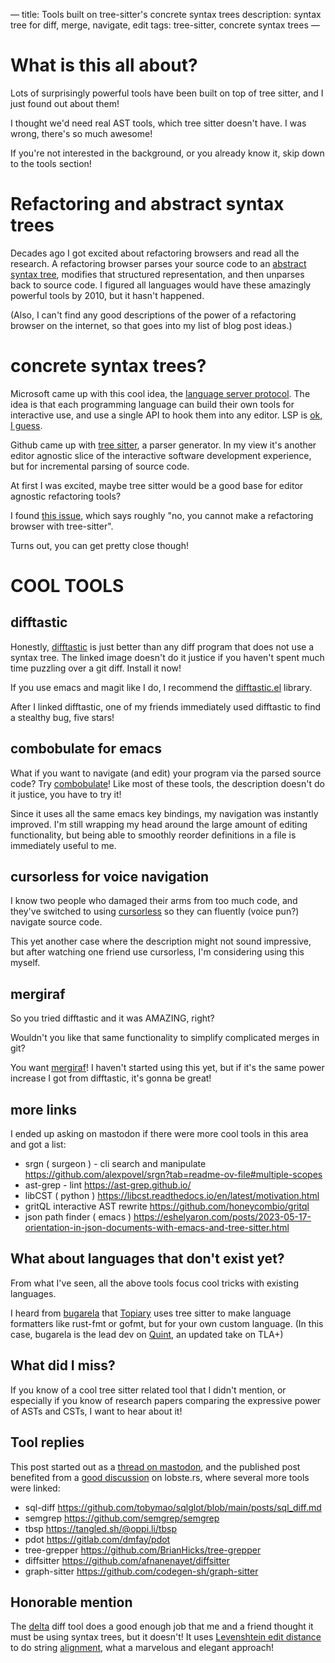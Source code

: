 ---
title: Tools built on tree-sitter's concrete syntax trees
description: syntax tree for diff, merge, navigate, edit
tags: tree-sitter, concrete syntax trees
---
#+AUTHOR: Shae Erisson
#+DATE: 2025-05-31
* What is this all about?
Lots of surprisingly powerful tools have been built on top of tree sitter, and I just found out about them!

I thought we'd need real AST tools, which tree sitter doesn't have. I was wrong, there's so much awesome!

If you're not interested in the background, or you already know it, skip down to the tools section!
* Refactoring and abstract syntax trees
Decades ago I got excited about refactoring browsers and read all the research.
A refactoring browser parses your source code to an [[https://en.wikipedia.org/wiki/Abstract_syntax_tree][abstract syntax tree]], modifies that structured representation, and then unparses back to source code.
I figured all languages would have these amazingly powerful tools by 2010, but it hasn't happened.

(Also, I can't find any good descriptions of the power of a refactoring browser on the internet, so that goes into my list of blog post ideas.)
* concrete syntax trees?
Microsoft came up with this cool idea, the [[https://en.wikipedia.org/wiki/Language_Server_Protocol][language server protocol]]. The idea is that each programming language can build their own tools for interactive use, and use a single API to hook them into any editor. LSP is [[https://www.michaelpj.com/blog/2024/09/03/lsp-good-bad-ugly.html][ok, I guess]].

Github came up with [[https://en.wikipedia.org/wiki/Tree-sitter_(parser_generator)][tree sitter]], a parser generator. In my view it's another editor agnostic slice of the interactive software development experience, but for incremental parsing of source code.

At first I was excited, maybe tree sitter would be a good base for editor agnostic refactoring tools?

I found [[https://github.com/tree-sitter/tree-sitter/issues/642][this issue]], which says roughly "no, you cannot make a refactoring browser with tree-sitter".

Turns out, you can get pretty close though!
* COOL TOOLS
** difftastic
Honestly, [[https://github.com/Wilfred/difftastic?tab=readme-ov-file#basic-example][difftastic]] is just better than any diff program that does not use a syntax tree. The linked image doesn't do it justice if you haven't spent much time puzzling over a git diff. Install it now!

If you use emacs and magit like I do, I recommend the [[https://github.com/pkryger/difftastic.el][difftastic.el]] library.

After I linked difftastic, one of my friends immediately used difftastic to find a stealthy bug, five stars!
** combobulate for emacs
What if you want to navigate (and edit) your program via the parsed source code? Try [[https://www.masteringemacs.org/article/combobulate-structured-movement-editing-treesitter][combobulate]]! Like most of these tools, the description doesn't do it justice, you have to try it!

Since it uses all the same emacs key bindings, my navigation was instantly improved.
I'm still wrapping my head around the large amount of editing functionality, but being able to smoothly reorder definitions in a file is immediately useful to me.
** cursorless for voice navigation
I know two people who damaged their arms from too much code, and they've switched to using [[https://www.cursorless.org/docs/user/scope-visualizer/][cursorless]] so they can fluently (voice pun?) navigate source code.

This yet another case where the description might not sound impressive, but after watching one friend use cursorless, I'm considering using this myself.
** mergiraf
So you tried difftastic and it was AMAZING, right?

Wouldn't you like that same functionality to simplify complicated merges in git?

You want [[https://mergiraf.org/][mergiraf]]! I haven't started using this yet, but if it's the same power increase I got from difftastic, it's gonna be great!
** more links
I ended up asking on mastodon if there were more cool tools in this area and got a list:
- srgn ( surgeon ) - cli search and manipulate https://github.com/alexpovel/srgn?tab=readme-ov-file#multiple-scopes
- ast-grep - lint https://ast-grep.github.io/
- libCST ( python ) https://libcst.readthedocs.io/en/latest/motivation.html
- gritQL interactive AST rewrite https://github.com/honeycombio/gritql
- json path finder ( emacs ) https://eshelyaron.com/posts/2023-05-17-orientation-in-json-documents-with-emacs-and-tree-sitter.html
** What about languages that don't exist yet?
From what I've seen, all the above tools focus cool tricks with existing languages.

I heard from [[https://types.pl/@bugarela][bugarela]] that [[https://topiary.tweag.io/book/index.html][Topiary]] uses tree sitter to make language formatters like rust-fmt or gofmt, but for your own custom language. (In this case, bugarela is the lead dev on [[https://quint-lang.org/][Quint]], an updated take on TLA+)
** What did I miss?
If you know of a cool tree sitter related tool that I didn't mention, or especially if you know of research papers comparing the expressive power of ASTs and CSTs, I want to hear about it!
** Tool replies
This post started out as a [[https://recurse.social/@shapr/114586871146886956][thread on mastodon]],
and the published post benefited from a [[https://lobste.rs/s/1qmcac/tools_built_on_tree_sitter_s_concrete][good discussion]] on lobste.rs, where several more tools were linked:
- sql-diff https://github.com/tobymao/sqlglot/blob/main/posts/sql_diff.md
- semgrep https://github.com/semgrep/semgrep
- tbsp https://tangled.sh/@oppi.li/tbsp
- pdot https://gitlab.com/dmfay/pdot
- tree-grepper https://github.com/BrianHicks/tree-grepper
- diffsitter https://github.com/afnanenayet/diffsitter
- graph-sitter https://github.com/codegen-sh/graph-sitter
** Honorable mention
The [[https://github.com/dandavison/delta/][delta]] diff tool does a good enough job that me and a friend thought it must be using syntax trees, but it doesn't!
It uses [[https://en.wikipedia.org/wiki/Levenshtein_distance][Levenshtein edit distance]]
to do string [[https://github.com/dandavison/delta/blob/cb610ec4c9cce5e82729f28e44f61197ab4c7132/src/align.rs][alignment]], what a marvelous and elegant approach!
